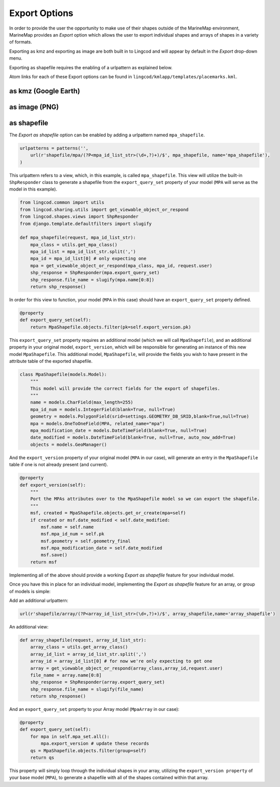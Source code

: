 .. _export:

Export Options
==============
In order to provide the user the opportunity to make use of their shapes outside of the MarineMap environment, 
MarineMap provides an `Export` option which allows the user to export individual 
shapes and arrays of shapes in a variety of formats.

Exporting as kmz and exporting as image are both built in to Lingcod and will 
appear by default in the `Export` drop-down menu.  

Exporting as shapefile requires the enabling of a urlpattern as explained below.

Atom links for each of these Export options can be found in ``lingcod/kmlapp/templates/placemarks.kml``.

as kmz (Google Earth)
---------------------

as image (PNG)
--------------

as shapefile
------------
The `Export as shapefile` option can be enabled by adding a urlpattern named ``mpa_shapefile``.

.. code-block:: python

    urlpatterns = patterns('',
        url(r'shapefile/mpa/(?P<mpa_id_list_str>(\d+,?)+)/$', mpa_shapefile, name='mpa_shapefile'),
    )

This urlpattern refers to a view, which, in this example, is called ``mpa_shapefile``.  
This view will utilize the built-in ``ShpResponder`` class to generate a shapefile from the 
``export_query_set`` property of your model (``MPA`` will serve as the model in this example).  

.. code-block:: python

    from lingcod.common import utils
    from lingcod.sharing.utils import get_viewable_object_or_respond
    from lingcod.shapes.views import ShpResponder
    from django.template.defaultfilters import slugify

    def mpa_shapefile(request, mpa_id_list_str):
        mpa_class = utils.get_mpa_class()
        mpa_id_list = mpa_id_list_str.split(',')
        mpa_id = mpa_id_list[0] # only expecting one 
        mpa = get_viewable_object_or_respond(mpa_class, mpa_id, request.user)
        shp_response = ShpResponder(mpa.export_query_set)
        shp_response.file_name = slugify(mpa.name[0:8])
        return shp_response()

In order for this view to function, your model (``MPA`` in this case) should have an ``export_query_set`` property defined.

.. code-block:: python

    @property
    def export_query_set(self):
        return MpaShapefile.objects.filter(pk=self.export_version.pk)
    
This ``export_query_set`` property requires an additional model (which we will call ``MpaShapefile``),
and an additional property in your original model, ``export_version``, which will be responsible for
generating an instance of this new model ``MpaShapefile``.
This additional model, ``MpaShapefile``, will provide the fields you wish to have present in the attribute table of 
the exported shapefile.  

.. code-block:: python

    class MpaShapefile(models.Model):
        """
        This model will provide the correct fields for the export of shapefiles.
        """
        name = models.CharField(max_length=255)
        mpa_id_num = models.IntegerField(blank=True, null=True)
        geometry = models.PolygonField(srid=settings.GEOMETRY_DB_SRID,blank=True,null=True)
        mpa = models.OneToOneField(MPA, related_name="mpa")
        mpa_modification_date = models.DateTimeField(blank=True, null=True)
        date_modified = models.DateTimeField(blank=True, null=True, auto_now_add=True)
        objects = models.GeoManager()

And the ``export_version`` property of your original model (``MPA`` in our case), will generate an entry in 
the ``MpaShapefile`` table if one is not already present (and current).  

.. code-block:: python

    @property
    def export_version(self):
        """
        Port the MPAs attributes over to the MpaShapefile model so we can export the shapefile.
        """
        msf, created = MpaShapefile.objects.get_or_create(mpa=self)
        if created or msf.date_modified < self.date_modified:
            msf.name = self.name
            msf.mpa_id_num = self.pk
            msf.geometry = self.geometry_final
            msf.mpa_modification_date = self.date_modified
            msf.save()
        return msf

Implementing all of the above should provide a working `Export as shapefile` feature for your individual model.

Once you have this in place for an individual model, implementing the `Export as shapefile` feature for an array,
or group of models is simple:

Add an additional urlpattern:

.. code-block:: python

    url(r'shapefile/array/(?P<array_id_list_str>(\d+,?)+)/$', array_shapefile,name='array_shapefile')
    
An additional view:    
    
.. code-block:: python

    def array_shapefile(request, array_id_list_str):
        array_class = utils.get_array_class()
        array_id_list = array_id_list_str.split(',')
        array_id = array_id_list[0] # for now we're only expecting to get one
        array = get_viewable_object_or_respond(array_class,array_id,request.user)
        file_name = array.name[0:8]
        shp_response = ShpResponder(array.export_query_set)
        shp_response.file_name = slugify(file_name)
        return shp_response()

And an ``export_query_set`` property to your Array model (``MpaArray`` in our case):

.. code-block:: python

    @property
    def export_query_set(self):
        for mpa in self.mpa_set.all():
            mpa.export_version # update these records
        qs = MpaShapefile.objects.filter(group=self)
        return qs

This property will simply loop through the individual shapes in your array, utilizing the ``export_version property`` 
of your base model (``MPA``), to generate a shapefile with all of the shapes contained within that array.
